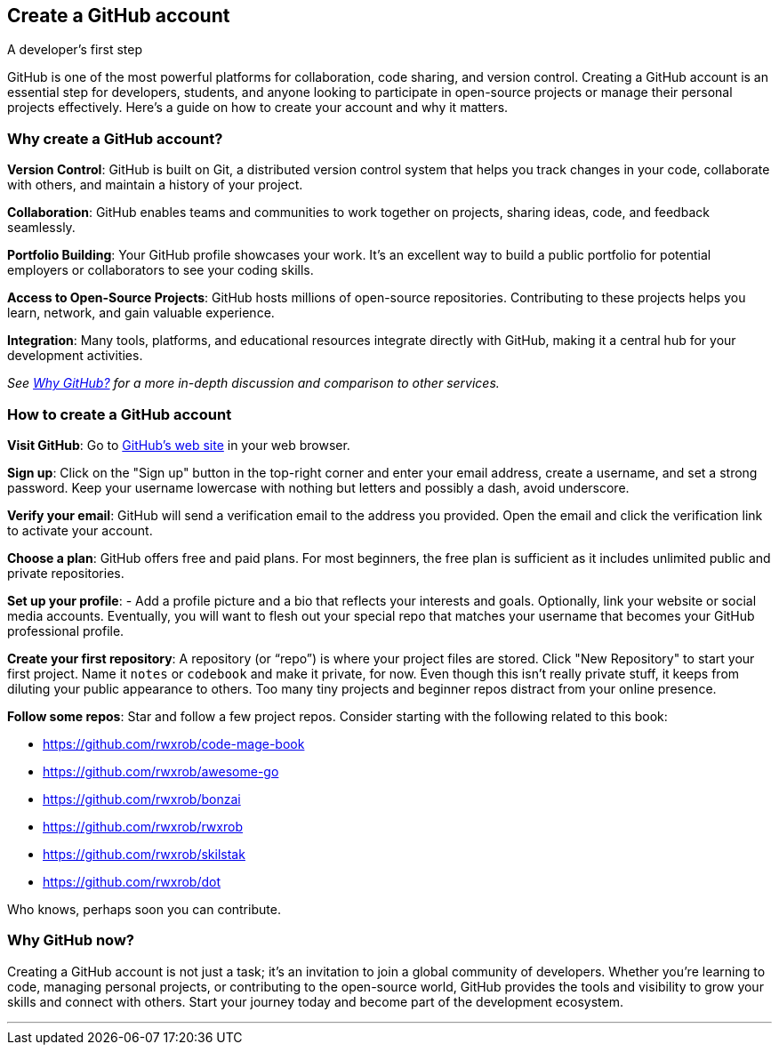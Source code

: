 == Create a GitHub account
A developer's first step

GitHub is one of the most powerful platforms for collaboration, code sharing, and version control. Creating a GitHub account is an essential step for developers, students, and anyone looking to participate in open-source projects or manage their personal projects effectively. Here’s a guide on how to create your account and why it matters.

=== Why create a GitHub account?

**Version Control**: GitHub is built on Git, a distributed version control system that helps you track changes in your code, collaborate with others, and maintain a history of your project.

**Collaboration**: GitHub enables teams and communities to work together on projects, sharing ideas, code, and feedback seamlessly.

**Portfolio Building**: Your GitHub profile showcases your work. It’s an excellent way to build a public portfolio for potential employers or collaborators to see your coding skills.

**Access to Open-Source Projects**: GitHub hosts millions of open-source repositories. Contributing to these projects helps you learn, network, and gain valuable experience.

**Integration**: Many tools, platforms, and educational resources integrate directly with GitHub, making it a central hub for your development activities.

_See <<why-github, Why GitHub?>> for a more in-depth discussion and comparison to other services._

=== How to create a GitHub account

**Visit GitHub**: Go to https://github.com[GitHub's web site] in your web browser.

**Sign up**: Click on the "Sign up" button in the top-right corner and enter your email address, create a username, and set a strong password. Keep your username lowercase with nothing but letters and possibly a dash, avoid underscore.

**Verify your email**: GitHub will send a verification email to the address you provided. Open the email and click the verification link to activate your account.

**Choose a plan**: GitHub offers free and paid plans. For most beginners, the free plan is sufficient as it includes unlimited public and private repositories.

**Set up your profile**: - Add a profile picture and a bio that reflects your interests and goals. Optionally, link your website or social media accounts. Eventually, you will want to flesh out your special repo that matches your username that becomes your GitHub professional profile.

**Create your first repository**: A repository (or “repo”) is where your project files are stored. Click "New Repository" to start your first project. Name it `notes` or `codebook` and make it private, for now. Even though this isn't really private stuff, it keeps from diluting your public appearance to others. Too many tiny projects and beginner repos distract from your online presence.

**Follow some repos**: Star and follow a few project repos. Consider starting with the following related to this book:

- https://github.com/rwxrob/code-mage-book
- https://github.com/rwxrob/awesome-go
- https://github.com/rwxrob/bonzai
- https://github.com/rwxrob/rwxrob
- https://github.com/rwxrob/skilstak
- https://github.com/rwxrob/dot

Who knows, perhaps soon you can contribute.

=== Why GitHub now?

Creating a GitHub account is not just a task; it’s an invitation to join a global community of developers. Whether you’re learning to code, managing personal projects, or contributing to the open-source world, GitHub provides the tools and visibility to grow your skills and connect with others. Start your journey today and become part of the development ecosystem.

---
